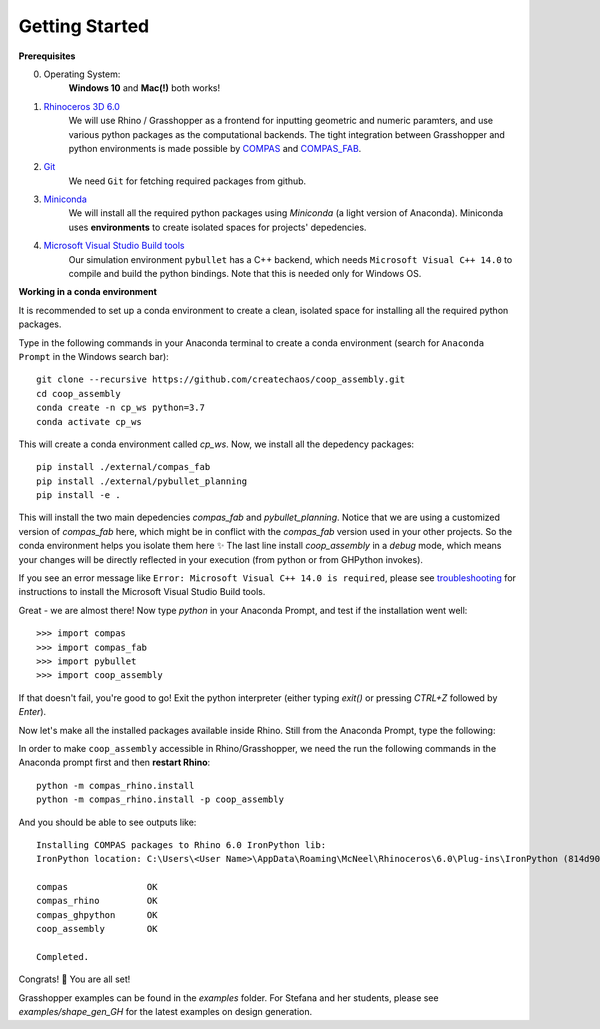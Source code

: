 .. _getting_started:

********************************************************************************
Getting Started
********************************************************************************

.. Write installation instructions here

**Prerequisites**

0. Operating System:
    **Windows 10** and **Mac(!)** both works!
1. `Rhinoceros 3D 6.0 <https://www.rhino3d.com/>`_
    We will use Rhino / Grasshopper as a frontend for inputting
    geometric and numeric paramters, and use various python packages as the
    computational backends. The tight integration between Grasshopper and python
    environments is made possible by `COMPAS <https://compas-dev.github.io/>`_
    and `COMPAS_FAB <https://gramaziokohler.github.io/compas_fab/latest/>`_.
2. `Git <https://git-scm.com/>`_
    We need ``Git`` for fetching required packages from github.
3. `Miniconda <https://docs.conda.io/en/latest/miniconda.html>`_
    We will install all the required python packages using
    `Miniconda` (a light version of Anaconda). Miniconda uses
    **environments** to create isolated spaces for projects'
    depedencies.
4. `Microsoft Visual Studio Build tools <https://visualstudio.microsoft.com/thank-you-downloading-visual-studio/?sku=BuildTools&rel=16>`_
    Our simulation environment ``pybullet`` has a C++ backend, which needs
    ``Microsoft Visual C++ 14.0`` to compile and build the python bindings. Note that this is needed only for Windows OS.

**Working in a conda environment**

It is recommended to set up a conda environment to create a clean, isolated space for
installing all the required python packages.

Type in the following commands in your Anaconda terminal to create a conda environment
(search for ``Anaconda Prompt`` in the Windows search bar):

::

    git clone --recursive https://github.com/createchaos/coop_assembly.git
    cd coop_assembly
    conda create -n cp_ws python=3.7
    conda activate cp_ws

This will create a conda environment called `cp_ws`. Now, we install all the depedency
packages:

::

    pip install ./external/compas_fab
    pip install ./external/pybullet_planning
    pip install -e .

This will install the two main depedencies `compas_fab` and `pybullet_planning`. Notice
that we are using a customized version of `compas_fab` here, which might be in conflict
with the `compas_fab` version used in your other projects. So the conda environment helps
you isolate them here ✨ The last line install `coop_assembly` in a `debug` mode,
which means your changes will be directly reflected in your execution (from python
or from GHPython invokes).

If you see an error message like ``Error: Microsoft Visual C++ 14.0 is required``,
please see `troubleshooting <./docs/troubleshooting.rst>`_ for instructions to install
the Microsoft Visual Studio Build tools.

Great - we are almost there! Now type `python` in your Anaconda Prompt, and test if the installation went well:

::

    >>> import compas
    >>> import compas_fab
    >>> import pybullet
    >>> import coop_assembly

If that doesn't fail, you're good to go! Exit the python interpreter (either typing `exit()` or pressing `CTRL+Z` followed by `Enter`).

Now let's make all the installed packages available inside Rhino. Still from the Anaconda Prompt, type the following:

In order to make ``coop_assembly`` accessible in Rhino/Grasshopper,
we need the run the following commands in the Anaconda prompt first
and then **restart Rhino**:

::

    python -m compas_rhino.install
    python -m compas_rhino.install -p coop_assembly

And you should be able to see outputs like:

::

   Installing COMPAS packages to Rhino 6.0 IronPython lib:
   IronPython location: C:\Users\<User Name>\AppData\Roaming\McNeel\Rhinoceros\6.0\Plug-ins\IronPython (814d908a-e25c-493d-97e9-ee3861957f49)\settings\lib

   compas               OK
   compas_rhino         OK
   compas_ghpython      OK
   coop_assembly        OK

   Completed.

Congrats! 🎉 You are all set!

Grasshopper examples can be found in the `examples` folder. For Stefana and her students,
please see `examples/shape_gen_GH` for the latest examples on design generation.
